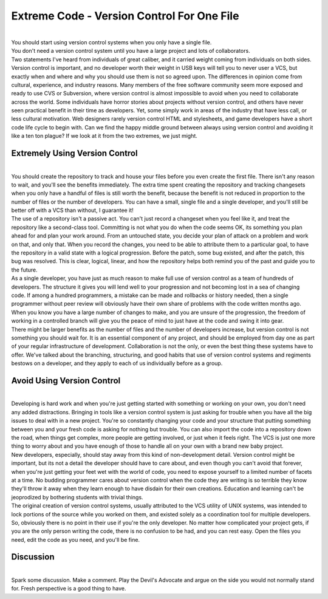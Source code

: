 Extreme Code - Version Control For One File
===========================================

| 
| You should start using version control systems when you only have a
  single file.
| You don't need a version control system until you have a large project
  and lots of collaborators.
| Two statements I've heard from individuals of great caliber, and it
  carried weight coming from individuals on both sides. Version control
  is important, and no developer worth their weight in USB keys will
  tell you to never user a VCS, but exactly when and where and why you
  should use them is not so agreed upon. The differences in opinion come
  from cultural, experience, and industry reasons. Many members of the
  free software community seem more exposed and ready to use CVS or
  Subversion, where version control is almost impossible to avoid when
  you need to collaborate across the world. Some individuals have horror
  stories about projects without version control, and others have never
  seen practical benefit in their time as developers. Yet, some simply
  work in areas of the industry that have less call, or less cultural
  motivation. Web designers rarely version control HTML and stylesheets,
  and game developers have a short code life cycle to begin with. Can we
  find the happy middle ground between always using version control and
  avoiding it like a ten ton plague? If we look at it from the two
  extremes, we just might.

Extremely Using Version Control
-------------------------------

| 
| You should create the repository to track and house your files before
  you even create the first file. There isn't any reason to wait, and
  you'll see the benefits immediately. The extra time spent creating the
  repository and tracking changesets when you only have a handful of
  files is still worth the benefit, because the benefit is not reduced
  in proportion to the number of files or the number of developers. You
  can have a small, single file and a single developer, and you'll still
  be better off with a VCS than without, I guarantee it!
| The use of a repository isn't a passive act. You can't just record a
  changeset when you feel like it, and treat the repository like a
  second-class tool. Committing is not what you do when the code seems
  OK, its something you plan ahead for and plan your work around. From
  an untouched state, you decide your plan of attack on a problem and
  work on that, and only that. When you record the changes, you need to
  be able to attribute them to a particular goal, to have the repository
  in a valid state with a logical progression. Before the patch, some
  bug existed, and after the patch, this bug was resolved. This is
  clear, logical, linear, and how the repository helps both remind you
  of the past and guide you to the future.
| As a single developer, you have just as much reason to make full use
  of version control as a team of hundreds of developers. The structure
  it gives you will lend well to your progression and not becoming lost
  in a sea of changing code. If among a hundred programmers, a mistake
  can be made and rollbacks or history needed, then a single programmer
  without peer review will obviously have their own share of problems
  with the code written months ago. When you know you have a large
  number of changes to make, and you are unsure of the progression, the
  freedom of working in a controlled branch will give you the peace of
  mind to just have at the code and swing it into gear.
| There might be larger benefits as the number of files and the number
  of developers increase, but version control is not something you
  should wait for. It is an essential component of any project, and
  should be employed from day one as part of your regular infrastructure
  of development. Collaboration is not the only, or even the best thing
  these systems have to offer. We've talked about the branching,
  structuring, and good habits that use of version control systems and
  regiments bestows on a developer, and they apply to each of us
  individually before as a group.

Avoid Using Version Control
---------------------------

| 
| Developing is hard work and when you're just getting started with
  something or working on your own, you don't need any added
  distractions. Bringing in tools like a version control system is just
  asking for trouble when you have all the big issues to deal with in a
  new project. You're so constantly changing your code and your
  structure that putting something between you and your fresh code is
  asking for nothing but trouble. You can also import the code into a
  repository down the road, when things get complex, more people are
  getting involved, or just when it feels right. The VCS is just one
  more thing to worry about and you have enough of those to handle all
  on your own with a brand new baby project.
| New developers, especially, should stay away from this kind of
  non-development detail. Version control might be important, but its
  not a detail the developer should have to care about, and even though
  you can't avoid that forever, when you're just getting your feet wet
  with the world of code, you need to expose yourself to a limited
  number of facets at a time. No budding programmer cares about version
  control when the code they are writing is so terrible they know
  they'll throw it away when they learn enough to have disdain for their
  own creations. Education and learning can't be jeoprodized by
  bothering students with trivial things.
| The original creation of version control systems, usually attributed
  to the VCS utility of UNIX systems, was intended to lock portions of
  the source while you worked on them, and existed solely as a
  coordination tool for multiple developers. So, obviously there is no
  point in their use if you're the only developer. No matter how
  complicated your project gets, if you are the only person writing the
  code, there is no confusion to be had, and you can rest easy. Open the
  files you need, edit the code as you need, and you'll be fine.

Discussion
----------

| 
| Spark some discussion. Make a comment. Play the Devil's Advocate and
  argue on the side you would not normally stand for. Fresh perspective
  is a good thing to have.
